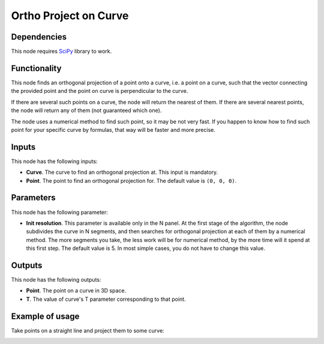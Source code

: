 Ortho Project on Curve
======================

Dependencies
------------

This node requires SciPy_ library to work.

.. _SciPy: https://scipy.org/

Functionality
-------------

This node finds an orthogonal projection of a point onto a curve, i.e. a point
on a curve, such that the vector connecting the provided point and the point on
curve is perpendicular to the curve.

If there are several such points on a curve, the node will return the nearest
of them. If there are several nearest points, the node will return any of them
(not guaranteed which one).

The node uses a numerical method to find such point, so it may be not very
fast. If you happen to know how to find such point for your specific curve by
formulas, that way will be faster and more precise.

Inputs
------

This node has the following inputs:

* **Curve**. The curve to find an orthogonal projection at. This input is mandatory.
* **Point**. The point to find an orthogonal projection for. The default value is ``(0, 0, 0)``.

Parameters
----------

This node has the following parameter:

* **Init resolution**. This parameter is available only in the N panel. At the
  first stage of the algorithm, the node subdivides the curve in N segments,
  and then searches for orthogonal projection at each of them by a numerical
  method. The more segments you take, the less work will be for numerical
  method, by the more time will it spend at this first step.  The default value
  is 5. In most simple cases, you do not have to change this value.

Outputs
-------

This node has the following outputs:

* **Point**. The point on a curve in 3D space.
* **T**. The value of curve's T parameter corresponding to that point.

Example of usage
----------------

Take points on a straight line and project them to some curve:

.. image:: https://user-images.githubusercontent.com/284644/87218335-1fc2d280-c36b-11ea-979b-9858a0dd2f10.png

